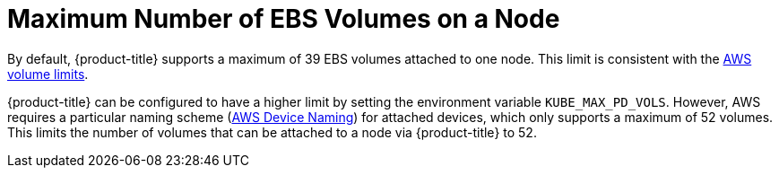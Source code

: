 // Module included in the following assemblies:
//
// * storage/persistent-storage-aws.adoc

[id='maximum-number-of-ebs-volumes-on-a-node-{context}']
= Maximum Number of EBS Volumes on a Node

By default, {product-title} supports a maximum of 39 EBS volumes attached to one
node. This limit is consistent with the
link:https://docs.aws.amazon.com/AWSEC2/latest/UserGuide/volume_limits.html#linux-specific-volume-limits[AWS
volume limits].

{product-title} can be configured to have a higher limit by setting the
environment variable `KUBE_MAX_PD_VOLS`. However, AWS requires a particular
naming scheme
(link:https://docs.aws.amazon.com/AWSEC2/latest/UserGuide/device_naming.html[AWS
Device Naming]) for attached devices, which only supports a maximum of 52
volumes. This limits the number of volumes that can be attached to a node via
{product-title} to 52.
